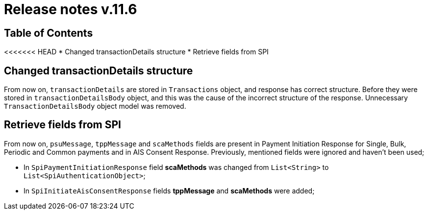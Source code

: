 = Release notes v.11.6

== Table of Contents

<<<<<<< HEAD
* Changed transactionDetails structure
* Retrieve fields from SPI

== Changed transactionDetails structure

From now on, `transactionDetails` are stored in `Transactions` object, and response has correct structure. Before they were stored in `transactionDetailsBody` object, and this was the cause of the incorrect structure of the response. Unnecessary `TransactionDetailsBody` object model was removed.

== Retrieve fields from SPI

From now on, `psuMessage`, `tppMessage` and `scaMethods` fields are present in Payment Initiation Response for Single, Bulk, Periodic and Common payments and in AIS Consent Response. Previously, mentioned fields were ignored and haven't been used;

- In `SpiPaymentInitiationResponse` field *scaMethods* was changed from `List<String>` to `List<SpiAuthenticationObject>`;
- In `SpiInitiateAisConsentResponse` fields *tppMessage* and *scaMethods* were added;
